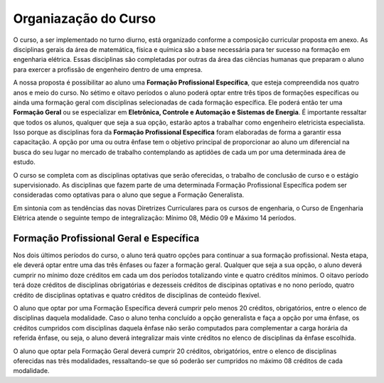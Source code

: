 =====================
Organiazação do Curso
=====================

O curso, a ser implementado no turno diurno, está organizado conforme a composição curricular proposta em anexo. As disciplinas gerais da área de matemática, física e química são a base necessária para ter sucesso na formação em engenharia elétrica. Essas disciplinas são completadas por outras da área das ciências humanas que preparam o aluno para exercer a profissão de engenheiro dentro de uma empresa. 

A nossa proposta é possibilitar ao aluno uma **Formação Profissional Específica**, que esteja compreendida nos quatro anos e meio do curso. No sétimo e oitavo períodos o aluno poderá optar entre três tipos de formações específicas ou ainda uma formação geral com disciplinas selecionadas de cada formação específica. Ele poderá então ter uma **Formação Geral** ou se especializar em **Eletrônica, Controle e Automação e Sistemas de Energia**. É importante ressaltar que todos os alunos, qualquer que seja a sua opção, estarão aptos a trabalhar como engenheiro eletricista especialista. Isso porque as disciplinas fora da **Formação Profissional Específica** foram elaboradas de forma a garantir essa capacitação. A opção por uma ou outra ênfase tem o objetivo principal de proporcionar ao aluno um diferencial na busca do seu lugar no mercado de trabalho contemplando as aptidões de cada um por uma determinada área de estudo. 

O curso se completa com as disciplinas optativas que serão oferecidas, o trabalho de conclusão de curso e o estágio supervisionado. As disciplinas que fazem parte de uma determinada Formação Profissional Específica podem ser consideradas como optativas para o aluno que segue a Formação Generalista. 

Em sintonia com as tendências das novas Diretrizes Curriculares para os cursos de engenharia, o Curso de Engenharia Elétrica atende o seguinte tempo de integralização: Mínimo 08, Médio 09 e Máximo 14 períodos.

Formação Profissional Geral e Específica
========================================

Nos dois últimos períodos do curso, o aluno terá quatro opções para continuar a sua formação profissional. Nesta etapa, ele deverá optar entre uma das três ênfases ou fazer a formação geral. Qualquer que seja a sua opção, o aluno deverá cumprir no mínimo doze créditos em cada um dos períodos totalizando vinte e quatro créditos mínimos. O oitavo período terá doze créditos de disciplinas obrigatórias e dezesseis créditos de discipinas optativas e no nono período, quatro crédito de disciplinas optativas e quatro créditos de disciplinas de conteúdo flexível. 

O aluno que optar por uma Formação Específica deverá cumprir pelo menos 20 créditos, obrigatórios, entre o elenco de disciplinas daquela modalidade. Caso o aluno tenha concluído a opção generalista e faça a opção por uma ênfase, os créditos cumpridos com disciplinas daquela ênfase não serão computados para complementar a carga horária da referida ênfase, ou seja, o aluno deverá integralizar mais vinte créditos no elenco de disciplinas da ênfase escolhida. 

O aluno que optar pela Formação Geral deverá cumprir 20 créditos, obrigatórios, entre o elenco de disciplinas oferecidas nas três modalidades, ressaltando-se que só poderão ser cumpridos no máximo 08 créditos de cada modalidade.
